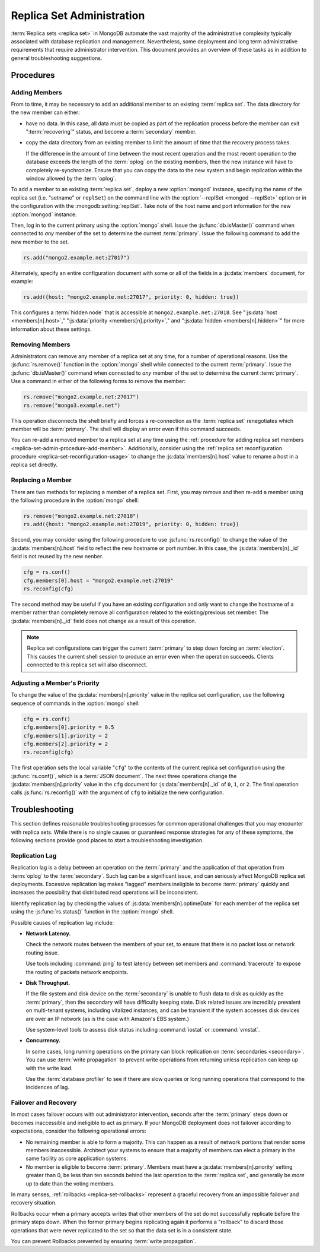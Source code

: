 ==========================
Replica Set Administration
==========================

.. default-domain:: mongodb

:term:`Replica sets <replica set>` in MongoDB automate the vast
majority of the administrative complexity typically associated with
database replication and management. Nevertheless, some deployment and
long term administrative requirements that require administrator
intervention. This document provides an overview of these tasks as in
addition to general troubleshooting suggestions.

.. seealso::

   - :ref:`Replica Set Reconfiguration Process <replica-set-reconfiguration-usage>`
   - :js:func:`rs.conf()` and :js:func:`rs.reconfig()`
   - :doc:`/reference/replica-configuration`

   The following tutorials provide task-oriented instructions for
   specific administrative tasks related to replica set operation.

   - :doc:`/tutorial/convert-replica-set-to-replicated-shard-cluster`
   - :doc:`/tutorial/deploy-geographically-distributed-replica-set`
   - :doc:`/tutorial/deploy-replica-set`
   - :doc:`/tutorial/expand-replica-set`

Procedures
----------

.. _replica-set-admin-procedure-add-member:

Adding Members
~~~~~~~~~~~~~~

From to time, it may be necessary to add an additional member to an
existing :term:`replica set`. The data directory for the new member
can either:

- have no data. In this case, all data must be copied as part of the
  replication process before the member can exit ":term:`recovering`"
  status, and become a :term:`secondary` member.

- copy the data directory from an existing member to limit the amount
  of time that the recovery process takes.

  If the difference in the amount of time between the most recent
  operation and the most recent operation to the database exceeds the
  length of the :term:`oplog` on the existing members, then the new
  instance will have to completely re-synchronize. Ensure that you can
  copy the data to the new system and begin replication within the
  window allowed by the :term:`oplog`.

To add a member to an existing :term:`replica set`, deploy a new
:option:`mongod` instance, specifying the name of the replica set
(i.e. "setname" or ``replSet``) on the command line with the
:option:`--replSet <mongod --replSet>` option or in the configuration
with the :mongodb:setting:`replSet`. Take note of the host name and
port information for the new :option:`mongod` instance.

Then, log in to the current primary using the :option:`mongo`
shell. Issue the :js:func:`db.isMaster()` command when connected to
*any* member of the set to determine the current
:term:`primary`. Issue the following command to add the new member to
the set.

.. code-block:: javascript

   rs.add("mongo2.example.net:27017")

Alternately, specify an entire configuration document with some or all
of the fields in a :js:data:`members` document, for example:

.. code-block:: javascript

   rs.add({host: "mongo2.example.net:27017", priority: 0, hidden: true})

This configures a :term:`hidden node` that is accessible at
``mongo2.example.net:27018``. See ":js:data:`host <members[n].host>`,"
":js:data:`priority <members[n].priority>`," and ":js:data:`hidden
<members[n].hidden>`" for more information about these settings.

.. seealso:: :doc:`/tutorial/expand-replica-set`

.. _replica-set-admin-procedure-remove-members:

Removing Members
~~~~~~~~~~~~~~~~

Administrators can remove any member of a replica set at any time, for
a number of operational reasons. Use the :js:func:`rs.remove()`
function in the :option:`mongo` shell while connected to the current
:term:`primary`. Issue the :js:func:`db.isMaster()` command when
connected to *any* member of the set to determine the current
:term:`primary`. Use a command in either of the following forms to
remove the member:

.. code-block:: javascript

   rs.remove("mongo2.example.net:27017")
   rs.remove("mongo3.example.net")

This operation disconnects the shell briefly and forces a
re-connection as the :term:`replica set` renegotiates which member
will be :term:`primary`. The shell will display an error even if this
command succeeds.

You can re-add a removed member to a replica set at any time using the
:ref:`procedure for adding replica set members
<replica-set-admin-procedure-add-member>`. Additionally, consider
using the :ref:`replica set reconfiguration procedure
<replica-set-reconfiguration-usage>` to change the
:js:data:`members[n].host` value to rename a host in a replica set
directly.

Replacing a Member
~~~~~~~~~~~~~~~~~~

There are two methods for replacing a member of a replica set. First,
you may remove and then re-add a member using the following procedure
in the :option:`mongo` shell:

.. code-block:: javascript

   rs.remove("mongo2.example.net:27018")
   rs.add({host: "mongo2.example.net:27019", priority: 0, hidden: true})

Second, you may consider using the following procedure to use
:js:func:`rs.reconfig()` to change the value of the
:js:data:`members[n].host` field to reflect the new hostname or port
number. In this case, the :js:data:`members[n]._id` field is not reused
by the new nenber.

.. code-block:: javascript

   cfg = rs.conf()
   cfg.members[0].host = "mongo2.example.net:27019"
   rs.reconfig(cfg)

The second method may be useful if you have an existing configuration
and only want to change the hostname of a member rather than
completely remove all configuration related to the existing/previous
set member. The :js:data:`members[n]._id` field does not change as a
result of this operation.

.. note::

   Replica set configurations can trigger the current :term:`primary`
   to step down forcing an :term:`election`. This causes the current
   shell session to produce an error even when the operation
   succeeds. Clients connected to this replica set will also
   disconnect.

Adjusting a Member's Priority
~~~~~~~~~~~~~~~~~~~~~~~~~~~~~

To change the value of the :js:data:`members[n].priority` value in the
replica set configuration, use the following sequence of commands in
the :option:`mongo` shell:

.. code-block:: javascript

   cfg = rs.conf()
   cfg.members[0].priority = 0.5
   cfg.members[1].priority = 2
   cfg.members[2].priority = 2
   rs.reconfig(cfg)

The first operation sets the local variable "``cfg``" to the contents
of the current replica set configuration using the
:js:func:`rs.conf()`, which is a :term:`JSON document`. The next three
operations change the :js:data:`members[n].priority` value in the ``cfg``
document for :js:data:`members[n]._id` of ``0``, ``1``, or ``2``. The
final operation calls :js:func:`rs.reconfig()` with the argument of
``cfg`` to initialize the new configuration.

.. seealso:: The ":ref:`Replica Reconfiguration Usage
   <replica-set-reconfiguration-usage>`" example revolves around
   changing the priorities of the :js:data:`members` of a replica set.

Troubleshooting
---------------

This section defines reasonable troubleshooting processes for common
operational challenges that you may encounter with replica sets. While
there is no single causes or guaranteed response strategies for any of
these symptoms, the following sections provide good places to start a
troubleshooting investigation.

.. seealso:: ":doc:`/administration/monitoring`."

Replication Lag
~~~~~~~~~~~~~~~

Replication lag is a delay between an operation on the :term:`primary`
and the application of that operation from :term:`oplog` to the
:term:`secondary`. Such lag can be a significant issue, and can
seriously affect MongoDB replica set deployments. Excessive
replication lag makes "lagged" members ineligible to become
:term:`primary` quickly and increases the possibility that distributed
read operations will be inconsistent.

Identify replication lag by checking the values of
:js:data:`members[n].optimeDate` for each member of the replica set using
the :js:func:`rs.status()` function in the :option:`mongo` shell.

Possible causes of replication lag include:

- **Network Latency.**

  Check the network routes between the members of your set, to ensure
  that there is no packet loss or network routing issue.

  Use tools including :command:`ping` to test latency between set
  members and :command:`traceroute` to expose the routing of packets
  network endpoints.

- **Disk Throughput.**

  If the file system and disk device on the :term:`secondary` is
  unable to flush data to disk as quickly as the :term:`primary`, then
  the secondary will have difficulty keeping state. Disk related
  issues are incredibly prevalent on multi-tenant systems, including
  vitalized instances, and can be transient if the system accesses
  disk devices are over an IP network (as is the case with Amazon's
  EBS system.)

  Use system-level tools to assess disk status including
  :command:`iostat` or :command:`vmstat`.

- **Concurrency.**

  In some cases, long running operations on the primary can block
  replication on :term:`secondaries <secondary>`. You can use
  :term:`write propagation` to prevent write operations from returning
  unless replication can keep up with the write load.

  Use the :term:`database profiler` to see if there are slow queries
  or long running operations that correspond to the incidences of lag.

Failover and Recovery
~~~~~~~~~~~~~~~~~~~~~

In most cases failover occurs with out administrator intervention,
seconds after the :term:`primary` steps down or becomes inaccessible
and ineligible to act as primary. If your MongoDB deployment does not
failover according to expectations, consider the following operational
errors:

- No remaining member is able to form a majority. This can happen as a
  result of network portions that render some members
  inaccessible. Architect your systems to ensure that a majority of
  members can elect a primary in the same facility as core application
  systems.

- No member is eligible to become :term:`primary`. Members must have a
  :js:data:`members[n].priority` setting greater than 0, be less than ten
  seconds behind the last operation to the :term:`replica set`, and
  generally be *more* up to date than the voting members.

In many senses, :ref:`rollbacks <replica-set-rollbacks>` represent a
graceful recovery from an impossible failover and recovery
situation.

Rollbacks occur when a primary accepts writes that other members of
the set do not successfully replicate before the primary steps
down. When the former primary begins replicating again it performs a
"rollback" to discard those operations that were never replicated to
the set so that the data set is in a consistent state.

You can prevent Rollbacks prevented by ensuring :term:`write
propagation`.

.. seealso:: ":ref:`Replica Set Elections <replica-set-elections>`"
